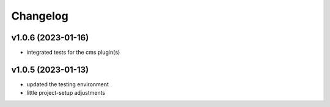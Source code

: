 =========
Changelog
=========

v1.0.6 (2023-01-16)
===================

- integrated tests for the cms plugin(s)

v1.0.5 (2023-01-13)
===================

- updated the testing environment
- little project-setup adjustments
